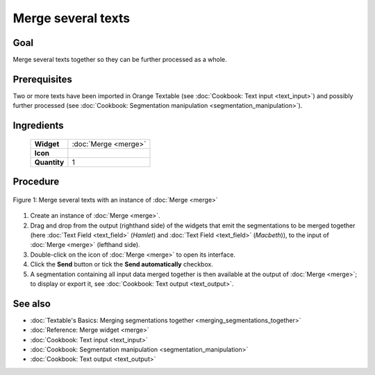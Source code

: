 Merge several texts
=======================

Goal
--------

Merge several texts together so they can be further processed as a whole.

Prerequisites
-----------------

Two or more texts have been imported in Orange Textable (see :doc:`Cookbook: Text input <text_input>`) 
and possibly further processed (see :doc:`Cookbook: Segmentation manipulation <segmentation_manipulation>`).

Ingredients
---------------


  ==============  ==================  
   **Widget**      :doc:`Merge <merge>`   
   **Icon**        |merge_icon|    
   **Quantity**    1                 
  ==============  ==================  
  
.. |merge_icon| image:: figures/Merge_36.png

Procedure
-------------

.. _merge_several_texts_fig1:

.. figure:: figures/merge_several_texts.png
   :align: center
   :alt: Merge several texts with an instance of Merge

   Figure 1: Merge several texts with an instance of :doc:`Merge <merge>`

1. Create an instance of :doc:`Merge <merge>`.

2. Drag and drop from the output (righthand side) of the widgets that emit the segmentations to be merged together (here :doc:`Text Field <text_field>` (*Hamlet*) and :doc:`Text Field <text_field>` (*Macbeth*)), to the input of :doc:`Merge <merge>` (lefthand side).

3. Double-click on the icon of :doc:`Merge <merge>` to open its interface.

4. Click the **Send** button or tick the **Send automatically** checkbox.

5. A segmentation containing all input data merged together is then available at the output of :doc:`Merge <merge>`; to display or export it, see :doc:`Cookbook: Text output <text_output>`.


See also
------------

- :doc:`Textable's Basics: Merging segmentations together <merging_segmentations_together>`
- :doc:`Reference: Merge widget <merge>`
- :doc:`Cookbook: Text input <text_input>`
- :doc:`Cookbook: Segmentation manipulation <segmentation_manipulation>`
- :doc:`Cookbook: Text output <text_output>`